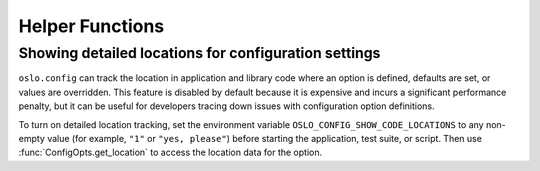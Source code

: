 ----------------
Helper Functions
----------------

Showing detailed locations for configuration settings
-----------------------------------------------------

``oslo.config`` can track the location in application and library code
where an option is defined, defaults are set, or values are
overridden. This feature is disabled by default because it is
expensive and incurs a significant performance penalty, but it can be
useful for developers tracing down issues with configuration option
definitions.

To turn on detailed location tracking, set the environment variable
``OSLO_CONFIG_SHOW_CODE_LOCATIONS`` to any non-empty value (for
example, ``"1"`` or ``"yes, please"``) before starting the
application, test suite, or script. Then use
:func:`ConfigOpts.get_location` to access the location data for the
option.
